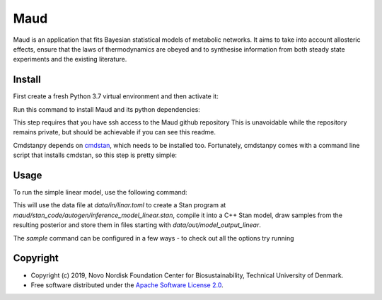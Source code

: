 =============================
Maud
=============================

.. image:: https://img.shields.io/pypi/l/maud.svg
   :target: https://www.apache.org/licenses/LICENSE-2.0
   :alt: Apache Software License Version 2.0

.. image:: https://img.shields.io/badge/code%20style-black-000000.svg
   :target: https://github.com/ambv/black
   :alt: Black


Maud is an application that fits Bayesian statistical models of metabolic
networks. It aims to take into account allosteric effects, ensure that the laws
of thermodynamics are obeyed and to synthesise information from both steady
state experiments and the existing literature.

Install
=======
First create a fresh Python 3.7 virtual environment and then activate it:

.. code-block:: console
    sudo pip3.7 install virtualenv     # if virtualenv isn't installed already
    python3.7 -m virtualenv maud_venv  # choose any name you like!
    source maud_venv/bin/activate

Run this command to install Maud and its python dependencies:

.. code-block:: console
    pip install -e git+ssh://git@github.com/biosustain/Maud.git#egg=maud

This step requires that you have ssh access to the Maud github repository
This is unavoidable while the repository remains private, but should be
achievable if you can see this readme.

Cmdstanpy depends on `cmdstan <https://github.com/stan-dev/cmdstan>`_, which needs to be installed too. Fortunately,
cmdstanpy comes with a command line script that installs cmdstan, so this step
is pretty simple:

.. code-block:: console
    install_cmdstan


Usage
=====
To run the simple linear model, use the following command:

.. code-block:: console
    maud sample

This will use the data file at `data/in/linar.toml` to create a Stan program at
`maud/stan_code/autogen/inference_model_linear.stan`, compile it into a
C++ Stan model, draw samples from the resulting posterior and store them in
files starting with `data/out/model_output_linear`.

The `sample` command can be configured in a few ways - to check out all the
options try running

.. code-block:: console
    maud sample --help


Copyright
=========

* Copyright (c) 2019, Novo Nordisk Foundation Center for Biosustainability, Technical University of Denmark.
* Free software distributed under the `Apache Software License 2.0 
  <https://www.apache.org/licenses/LICENSE-2.0>`_.

